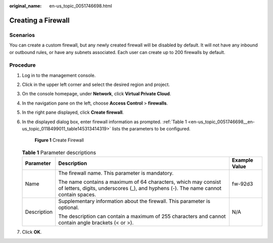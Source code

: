 :original_name: en-us_topic_0051746698.html

.. _en-us_topic_0051746698:

Creating a Firewall
===================

Scenarios
---------

You can create a custom firewall, but any newly created firewall will be disabled by default. It will not have any inbound or outbound rules, or have any subnets associated. Each user can create up to 200 firewalls by default.

Procedure
---------

#. Log in to the management console.

2. Click |image1| in the upper left corner and select the desired region and project.

3. On the console homepage, under **Network**, click **Virtual Private Cloud**.

4. In the navigation pane on the left, choose **Access Control** > **firewalls**.

5. In the right pane displayed, click **Create firewall**.

6. In the displayed dialog box, enter firewall information as prompted. :ref:`Table 1 <en-us_topic_0051746698__en-us_topic_0118499011_table145313414319>` lists the parameters to be configured.


   .. figure:: /_static/images/en-us_image_0129304042.png
      :alt: **Figure 1** Create Firewall


      **Figure 1** Create Firewall

   .. _en-us_topic_0051746698__en-us_topic_0118499011_table145313414319:

   .. table:: **Table 1** Parameter descriptions

      +-----------------------+-------------------------------------------------------------------------------------------------------------------------------------------------------+-----------------------+
      | Parameter             | Description                                                                                                                                           | Example Value         |
      +=======================+=======================================================================================================================================================+=======================+
      | Name                  | The firewall name. This parameter is mandatory.                                                                                                       | fw-92d3               |
      |                       |                                                                                                                                                       |                       |
      |                       | The name contains a maximum of 64 characters, which may consist of letters, digits, underscores (_), and hyphens (-). The name cannot contain spaces. |                       |
      +-----------------------+-------------------------------------------------------------------------------------------------------------------------------------------------------+-----------------------+
      | Description           | Supplementary information about the firewall. This parameter is optional.                                                                             | N/A                   |
      |                       |                                                                                                                                                       |                       |
      |                       | The description can contain a maximum of 255 characters and cannot contain angle brackets (< or >).                                                   |                       |
      +-----------------------+-------------------------------------------------------------------------------------------------------------------------------------------------------+-----------------------+

7. Click **OK**.

.. |image1| image:: /_static/images/en-us_image_0141273034.png
